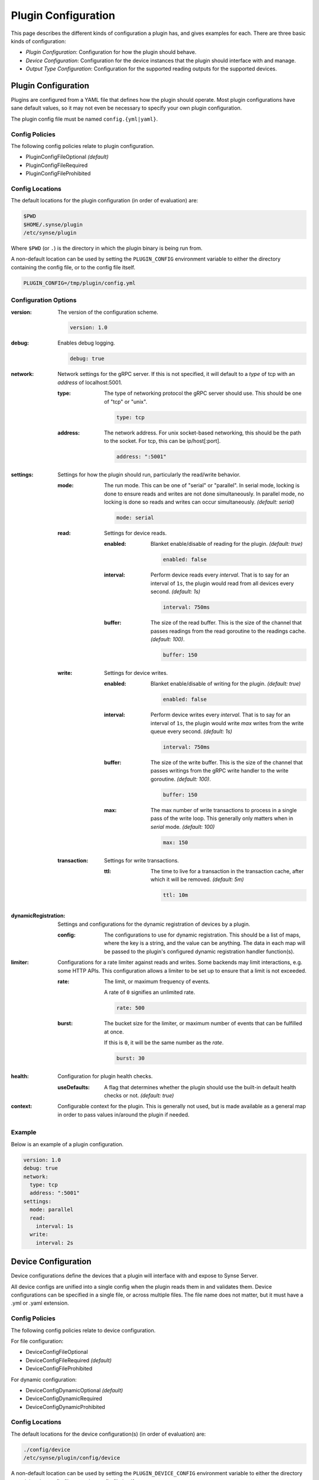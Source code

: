 .. _configuration:

Plugin Configuration
====================
This page describes the different kinds of configuration a plugin has, and gives
examples for each. There are three basic kinds of configuration:

- *Plugin Configuration*: Configuration for how the plugin should behave.
- *Device Configuration*: Configuration for the device instances that the plugin
  should interface with and manage.
- *Output Type Configuration*: Configuration for the supported reading outputs
  for the supported devices.


Plugin Configuration
--------------------
Plugins are configured from a YAML file that defines how the plugin should operate.
Most plugin configurations have sane default values, so it may not even be necessary
to specify your own plugin configuration.

The plugin config file must be named ``config.{yml|yaml}``.


Config Policies
~~~~~~~~~~~~~~~
The following config policies relate to plugin configuration.

- PluginConfigFileOptional *(default)*
- PluginConfigFileRequired
- PluginConfigFileProhibited


Config Locations
~~~~~~~~~~~~~~~~
The default locations for the plugin configuration (in order of evaluation) are:

.. code-block:: none

    $PWD
    $HOME/.synse/plugin
    /etc/synse/plugin

Where ``$PWD`` (or ``.``) is the directory in which the plugin binary is being run from.

A non-default location can be used by setting the ``PLUGIN_CONFIG`` environment variable
to either the directory containing the config file, or to the config file itself.

.. code-block:: none

    PLUGIN_CONFIG=/tmp/plugin/config.yml


Configuration Options
~~~~~~~~~~~~~~~~~~~~~

:version:
    The version of the configuration scheme.

    .. code-block:: yaml

        version: 1.0


:debug:
    Enables debug logging.

    .. code-block:: yaml

        debug: true


:network:
    Network settings for the gRPC server. If this is not specified, it will default
    to a *type* of tcp with an *address* of localhost:5001.

    :type:
        The type of networking protocol the gRPC server should use. This should
        be one of "tcp" or "unix".

        .. code-block:: yaml

            type: tcp


    :address:
        The network address. For unix socket-based networking, this should
        be the path to the socket. For tcp, this can be ip/host[:port].

        .. code-block:: yaml

            address: ":5001"


:settings:
    Settings for how the plugin should run, particularly the read/write behavior.

    :mode:
        The run mode. This can be one of "serial" or "parallel". In serial mode,
        locking is done to ensure reads and writes are not done simultaneously. In
        parallel mode, no locking is done so reads and writes can occur simultaneously.
        *(default: serial)*

        .. code-block:: yaml

            mode: serial


    :read:
        Settings for device reads.

        :enabled:
            Blanket enable/disable of reading for the plugin. *(default: true)*

            .. code-block:: yaml

                enabled: false


        :interval:
            Perform device reads every *interval*. That is to say for an interval of
            ``1s``, the plugin would read from all devices every second. *(default: 1s)*

            .. code-block:: yaml

                interval: 750ms


        :buffer:
            The size of the read buffer. This is the size of the channel that passes
            readings from the read goroutine to the readings cache. *(default: 100)*.

            .. code-block:: yaml

                buffer: 150


    :write:
        Settings for device writes.

        :enabled:
            Blanket enable/disable of writing for the plugin. *(default: true)*

            .. code-block:: yaml

                enabled: false


        :interval:
            Perform device writes every *interval*. That is to say for an interval of
            ``1s``, the plugin would write *max* writes from the write queue every second.
            *(default: 1s)*

            .. code-block:: yaml

                interval: 750ms

        :buffer:
            The size of the write buffer. This is the size of the channel that passes
            writings from the gRPC write handler to the write goroutine. *(default: 100)*.

            .. code-block:: yaml

                buffer: 150

        :max:
            The max number of write transactions to process in a single pass of
            the write loop. This generally only matters when in *serial* mode.
            *(default: 100)*

            .. code-block:: yaml

                max: 150


    :transaction:
        Settings for write transactions.

        :ttl:
            The time to live for a transaction in the transaction cache,
            after which it will be removed. *(default: 5m)*

            .. code-block:: yaml

                ttl: 10m


:dynamicRegistration:
    Settings and configurations for the dynamic registration of devices by a plugin.

    :config:
        The configurations to use for dynamic registration. This should be a list of
        maps, where the key is a string, and the value can be anything. The data in
        each map will be passed to the plugin's configured dynamic registration handler
        function(s).


:limiter:
    Configurations for a rate limiter against reads and writes. Some backends may
    limit interactions, e.g. some HTTP APIs. This configuration allows a limiter
    to be set up to ensure that a limit is not exceeded.

    :rate:
        The limit, or maximum frequency of events.

        A rate of ``0`` signifies an unlimited rate.

        .. code-block:: yaml

            rate: 500


    :burst:
        The bucket size for the limiter, or maximum number of events that can
        be fulfilled at once.

        If this is ``0``, it will be the same number as the *rate*.

        .. code-block:: yaml

            burst: 30


:health:
    Configuration for plugin health checks.

    :useDefaults:
        A flag that determines whether the plugin should use the built-in default
        health checks or not. *(default: true)*


:context:
    Configurable context for the plugin. This is generally not used, but is
    made available as a general map in order to pass values in/around the plugin
    if needed.


Example
~~~~~~~
Below is an example of a plugin configuration.

.. code-block:: yaml

    version: 1.0
    debug: true
    network:
      type: tcp
      address: ":5001"
    settings:
      mode: parallel
      read:
        interval: 1s
      write:
        interval: 2s



Device Configuration
--------------------
Device configurations define the devices that a plugin will interface with and expose to
Synse Server.

All device configs are unified into a single config when the plugin reads them in and
validates them. Device configurations can be specified in a single file, or across multiple
files. The file name does not matter, but it must have a .yml or .yaml extension.


Config Policies
~~~~~~~~~~~~~~~
The following config policies relate to device configuration.

For file configuration:

- DeviceConfigFileOptional
- DeviceConfigFileRequired *(default)*
- DeviceConfigFileProhibited

For dynamic configuration:

- DeviceConfigDynamicOptional *(default)*
- DeviceConfigDynamicRequired
- DeviceConfigDynamicProhibited


Config Locations
~~~~~~~~~~~~~~~~
The default locations for the device configuration(s) (in order of evaluation) are:

.. code-block:: none

    ./config/device
    /etc/synse/plugin/config/device

A non-default location can be used by setting the ``PLUGIN_DEVICE_CONFIG`` environment variable
to either the directory containing the config file, or to the config file itself.

.. code-block:: none

    PLUGIN_DEVICE_CONFIG=/tmp/device/config.yml


Configuration Options
~~~~~~~~~~~~~~~~~~~~~


:version:
    The version of the configuration scheme.

    .. code-block:: yaml

        version: 1.0


:locations:
    A list of location definitions. Device instances specify their location
    by referencing the locations defined here.

    .. code-block:: yaml

        locations:
          - name: r1b1
            rack:
                fromEnv: RACK
            board:
                name: board1


    :<location>.name:
        The name given to the location. This is how the location is identified and
        referenced. There cannot be different locations with the same name.


    :<location>.rack:
        The specification for the rack location. This is a map that contains one of
        the following:

        :name:
            The name of the rack.

        :fromEnv:
            The name of the environment variable holding the name of the rack.


    :<location>.board:
        The specification for the board location. This is a map that contains one of
        the following:

        :name:
            The name of the board.

        :fromEnv:
            The name of the environment variable holding the name of the board.



:devices:
    A list of device kinds, where each item in the list is referenced as ``kind``, below.

    .. code-block:: yaml

        devices:
          - name: temperature
            metadata:
                model: example-temp
            instances:
              - channel: "0014"
                location: r1b1
                info: Temperature Device 1


    :<item>.name:
        The name of the device kind. This name should be unique to the device kind
        for the plugin. This can be arbitrarily namespaced, but the last element of
        the namespace should be the type of device, e.g. "temperature".

        .. code-block:: yaml

            name: foo.bar.temperature


    :<item>.metadata:
        Metadata associated with the device kind. This is a mapping of string to string.
        There is no limit to the amount of metadata stored here. This metadata should be
        for the device kind level, so it could contain information like a product ID,
        model number, manufacturer, etc. This is optional and just used to help identify
        the devices.

        .. code-block:: yaml

            metadata:
                model: example-temp
                manufacturer: vaporio


    :<item>.handlerName:
        Specifies the name of the DeviceHandler to match to this device kind. By default,
        a device kind will match to a handler using its `Name` field. If this field is set,
        it will override that behavior and match to a handler with the name specified here.
        This field is optional.

        .. code-block:: yaml

            handlerName: foo.example


    :<item>.outputs:
        A list of the reading output types provided by device instances for this device kind.
        A device instance can specify its own outputs, but if all instances for a kind will
        support the same outputs, it is cumbersome to re-specify them for every device, so
        they can be specified here and will be inherited by the device instances. See the output
        type config options, below.


    :<item>.instances:
        A list of device instances configured for this device kind. The instance configurations
        define the devices that the plugin will ultimately read from and write to. See the device
        instance config options, below.


**Output Type Config Options**

:type:
    The name of the output type that describes the output format for a device reading output.

    .. code-block:: yaml

        type: foo.temperature


:info:
    Any info that can be used to provide a short human-understandable label, description, or
    summary of the reading output. This is optional.

    .. code-block:: yaml

        info: On-board temperature reading value


:data:
    A map where the key is a string and the value is anything. This data contains any protocol/output
    specific configuration associated with the device output. Most device outputs will not need their
    own configuration data specified here, in which case this can be left empty. It is the responsibility
    of the plugin to handle these values correctly.

    .. code-block:: yaml

        data:
            channel: 3
            port: /dev/ttyUSB0


**Device Instance Config Options**

:info:
    A short human-understandable label, description, or summary of the device instance. While
    this is not required, it is recommended to used, as it makes identifying devices much easier.

    .. code-block:: yaml

        info: top right temperature sensor


:location:
    The location of the device. This should be a string that references the ``name`` of a
    location that was specified in the ``locations`` block of the config. This field is required.

    .. code-block:: yaml

        location: r1b1


:data:
    Any protocol/device specific configuration for this device instance. This will often be
    data used to communicate with the device. It is the responsibility of the plugin to handle
    these values correctly.

    .. code-block:: yaml

        data:
            channel: 5
            port: /dev/ttyUSB0
            id: 14


:outputs:
    A list of the output types for the readings that this device supports. A device instance will need
    to have at least one output type, but can have more. It can inherit output types from its
    device kind. For more, see the section on device outputs, above.

    .. code-block:: yaml

        outputs:
            - type: foo.temperature
            - type: foo.humidity


:disableOutputInheritance:
    A flag that, when set, will prevent this instance from inheriting output types from its
    parent device kind. This is false by default (so it will inherit by default).

    .. code-block:: yaml

        disableOutputInheritance: true


:handlerName:
    The name of a device handler to match to this device instance. By default, a device instance
    will match with a device handler using the Name field of its device kind. This field can be
    set to override that behavior and match to a handler with the name specified here.
    This field is optional.

    .. code-block:: yaml

        handlerName: foo.bar.something


Example
~~~~~~~
Below is an example of a device configuration.

.. code-block:: yaml

    version: 1.0
    locations:
      - name: r1vec
        rack:
          name: rack-1
        board:
          name: vec
    devices:
      - name: temperature
        metadata:
          model: example-temp
          manufacturer: vaporio
        outputs:
          - type: temperature
        instances:
          - info: Example Temperature Sensor 1
            location: r1vec
            data:
              id: 1
          - info: Example Temperature Sensor 2
            location: r1vec
            data:
              id: 2
          - info: Example Temperature Sensor 3
            location: r1vec
            data:
              id: 3



Output Type Configuration
-------------------------
Output type configurations define output types which describe how a device reading
should be formatted and adds context info around the reading output. Output type
configurations can be specified directly in the code, so they do not need to be set
via config file. Since these should not change frequently, it is recommended to
define them in-code, but that may not work well for all plugins, so the option to
define them via config exists.


Config Policies
~~~~~~~~~~~~~~~
The following config policies relate to output type configuration.

- TypeConfigFileOptional *(default)*
- TypeConfigFileRequired
- TypeConfigFileProhibited



Config Locations
~~~~~~~~~~~~~~~~
The default locations for the output type configuration(s) (in order of evaluation) are:

.. code-block:: none

    ./config/type
    /etc/synse/plugin/config/type

A non-default location can be used by setting the ``PLUGIN_TYPE_CONFIG`` environment variable
to either the directory containing the config file, or to the config file itself.

.. code-block:: none

    PLUGIN_DEVICE_CONFIG=/tmp/type/config.yml


Configuration Options
~~~~~~~~~~~~~~~~~~~~~

:version:
    The version of the configuration scheme.

    .. code-block:: yaml

        version: 1.0


:name:
    The name of the output type. Output type names should be unique for a plugin.
    The name can be arbitrarily namespaced.

    .. code-block:: yaml

        name: foo.temperature


:precision:
    The decimal precision that the reading should be rounded to. This is only
    applied to readings that provide float values. This specifies the number of
    decimal places to round to.

    .. code-block:: yaml

        precision: 3


:unit:
    The unit of reading.

    .. code-block:: yaml

        unit:
          name: millimeters per second
          symbol: mm/s


    :name:
        The full name of the unit.

    :symbol:
        The symbolic representation of the unit.


:scalingFactor:
    A factor that the reading value can be multiplied by to get the final
    output value. This is optional and will be 1 if not specified (e.g. the
    reading value will not change). This value should resolve to a numeric.
    Negatives and fractional values are supported. This can be the value itself,
    e.g. "0.01", or a mathematical representation of the value, e.g. "1e-2".

    .. code-block:: yaml

        scalingFactor: -.4E10
